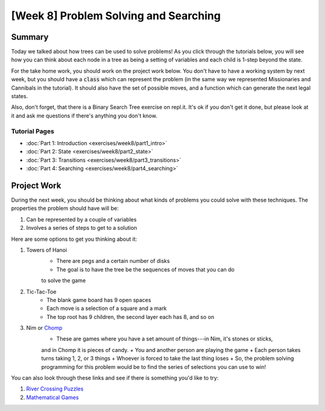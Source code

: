 [Week 8] Problem Solving and Searching
=====================================


Summary
-------

Today we talked about how trees can be used to solve problems!  As you click
through the tutorials below, you will see how you can think about each node
in a tree as being a setting of variables and each child is 1-step beyond the state.

For the take home work, you should work on the project work below. You don't have
to have a working system by next week, but you should have a :code:`class` which
can represent the problem (in the same way we represented Missionaries and Cannibals in the tutorial).
It should also have the set of possible moves, and a function which can generate
the next legal states. 

Also, don't forget, that there is a Binary Search Tree exercise on repl.it. 
It's ok if you don't get it done, but please look at it and ask me questions
if there's anything you don't know. 


Tutorial Pages
^^^^^^^^^^^^^^

- :doc:`Part 1: Introduction <exercises/week8/part1_intro>`
- :doc:`Part 2: State <exercises/week8/part2_state>`
- :doc:`Part 3: Transitions <exercises/week8/part3_transitions>`
- :doc:`Part 4: Searching <exercises/week8/part4_searching>`

Project Work
------------

During the next week, you should be thinking about what kinds of problems
you could solve with these techniques.  The properties the problem should have
will be:

1. Can be represented by a couple of variables
2. Involves a series of steps to get to a solution


Here are some options to get you thinking about it:

1. Towers of Hanoi
    + There are pegs and a certain number of disks
    + The goal is to have the tree be the sequences of moves that you can do
    to solve the game
2. Tic-Tac-Toe
    + The blank game board has 9 open spaces
    + Each move is a selection of a square and a mark
    + The top root has 9 children, the second layer each has 8, and so on
3. Nim or `Chomp <https://en.wikipedia.org/wiki/Chomp>`_
    + These are games where you have a set amount of things---in Nim, it's stones or sticks, 
    and in Chomp it is pieces of candy.  
    + You and another person are playing the game
    + Each person takes turns taking 1, 2, or 3 things
    + Whoever is forced to take the last thing loses
    + So, the problem solving programming for this problem would be to find
    the series of selections you can use to win!

You can also look through these links and see if there is something you'd
like to try:

1. `River Crossing Puzzles <https://en.wikipedia.org/wiki/River_crossing_puzzle>`_
2. `Mathematical Games <https://en.wikipedia.org/wiki/Mathematical_game>`_
